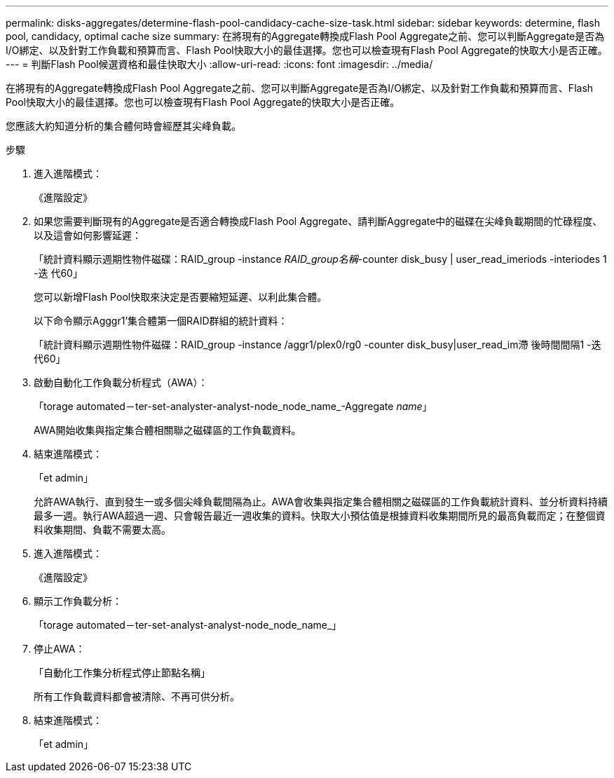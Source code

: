 ---
permalink: disks-aggregates/determine-flash-pool-candidacy-cache-size-task.html 
sidebar: sidebar 
keywords: determine, flash pool, candidacy, optimal cache size 
summary: 在將現有的Aggregate轉換成Flash Pool Aggregate之前、您可以判斷Aggregate是否為I/O綁定、以及針對工作負載和預算而言、Flash Pool快取大小的最佳選擇。您也可以檢查現有Flash Pool Aggregate的快取大小是否正確。 
---
= 判斷Flash Pool候選資格和最佳快取大小
:allow-uri-read: 
:icons: font
:imagesdir: ../media/


[role="lead"]
在將現有的Aggregate轉換成Flash Pool Aggregate之前、您可以判斷Aggregate是否為I/O綁定、以及針對工作負載和預算而言、Flash Pool快取大小的最佳選擇。您也可以檢查現有Flash Pool Aggregate的快取大小是否正確。

您應該大約知道分析的集合體何時會經歷其尖峰負載。

.步驟
. 進入進階模式：
+
《進階設定》

. 如果您需要判斷現有的Aggregate是否適合轉換成Flash Pool Aggregate、請判斷Aggregate中的磁碟在尖峰負載期間的忙碌程度、以及這會如何影響延遲：
+
「統計資料顯示週期性物件磁碟：RAID_group -instance _RAID_group名稱_-counter disk_busy | user_read_imeriods -interiodes 1 -迭 代60」

+
您可以新增Flash Pool快取來決定是否要縮短延遲、以利此集合體。

+
以下命令顯示Agggr1'集合體第一個RAID群組的統計資料：

+
「統計資料顯示週期性物件磁碟：RAID_group -instance /aggr1/plex0/rg0 -counter disk_busy|user_read_im滯 後時間間隔1 -迭代60」

. 啟動自動化工作負載分析程式（AWA）：
+
「torage automated－ter-set-analyster-analyst-node_node_name_-Aggregate _name_」

+
AWA開始收集與指定集合體相關聯之磁碟區的工作負載資料。

. 結束進階模式：
+
「et admin」

+
允許AWA執行、直到發生一或多個尖峰負載間隔為止。AWA會收集與指定集合體相關之磁碟區的工作負載統計資料、並分析資料持續最多一週。執行AWA超過一週、只會報告最近一週收集的資料。快取大小預估值是根據資料收集期間所見的最高負載而定；在整個資料收集期間、負載不需要太高。

. 進入進階模式：
+
《進階設定》

. 顯示工作負載分析：
+
「torage automated－ter-set-analyst-analyst-node_node_name_」

. 停止AWA：
+
「自動化工作集分析程式停止節點名稱」

+
所有工作負載資料都會被清除、不再可供分析。

. 結束進階模式：
+
「et admin」


